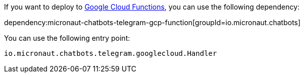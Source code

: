 If you want to deploy to https://cloud.google.com/functions[Google Cloud Functions], you can use the following dependency:

dependency:micronaut-chatbots-telegram-gcp-function[groupId=io.micronaut.chatbots]

You can use the following entry point:

`io.micronaut.chatbots.telegram.googlecloud.Handler`

